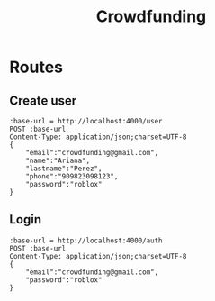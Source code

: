 #+title: Crowdfunding
* Routes
** Create user
#+begin_src restclient
:base-url = http://localhost:4000/user
POST :base-url
Content-Type: application/json;charset=UTF-8
{
    "email":"crowdfunding@gmail.com",
    "name":"Ariana",
    "lastname":"Perez",
    "phone":"909823098123",
    "password":"roblox"
}
#+end_src

#+RESULTS:
#+BEGIN_SRC js
{
  "error": false,
  "data": {
    "name": "Ariana",
    "lastname": "Perez",
    "phone": "909823098123",
    "email": "crowdfunding@gmail.com",
    "password": "$2a$10$2xTirDX2KnGoHTxyJZabEuBPCRzORkY7wq4FAy8NFaIyVtoQbC2y2",
    "id": 8
  },
  "status": 200,
  "message": "ok"
}
// POST http://localhost:4000/user
// HTTP/1.1 200 OK
// Content-Type: application/json; charset=utf-8
// Content-Length: 224
// Date: Thu, 22 Apr 2021 22:18:08 GMT
// Connection: keep-alive
// Keep-Alive: timeout=5
// Request duration: 0.261104s
#+END_SRC

** Login
#+begin_src restclient
:base-url = http://localhost:4000/auth
POST :base-url
Content-Type: application/json;charset=UTF-8
{
    "email":"crowdfunding@gmail.com",
    "password":"roblox"
}
#+end_src
